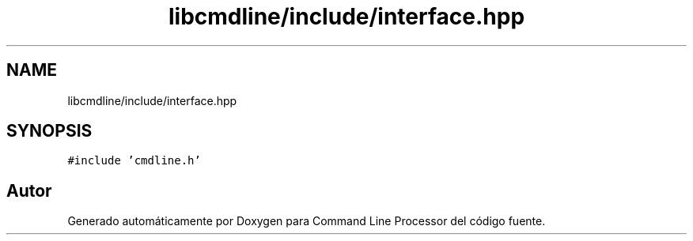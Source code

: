 .TH "libcmdline/include/interface.hpp" 3 "Viernes, 5 de Noviembre de 2021" "Version 0.2.3" "Command Line Processor" \" -*- nroff -*-
.ad l
.nh
.SH NAME
libcmdline/include/interface.hpp
.SH SYNOPSIS
.br
.PP
\fC#include 'cmdline\&.h'\fP
.br

.SH "Autor"
.PP 
Generado automáticamente por Doxygen para Command Line Processor del código fuente\&.
